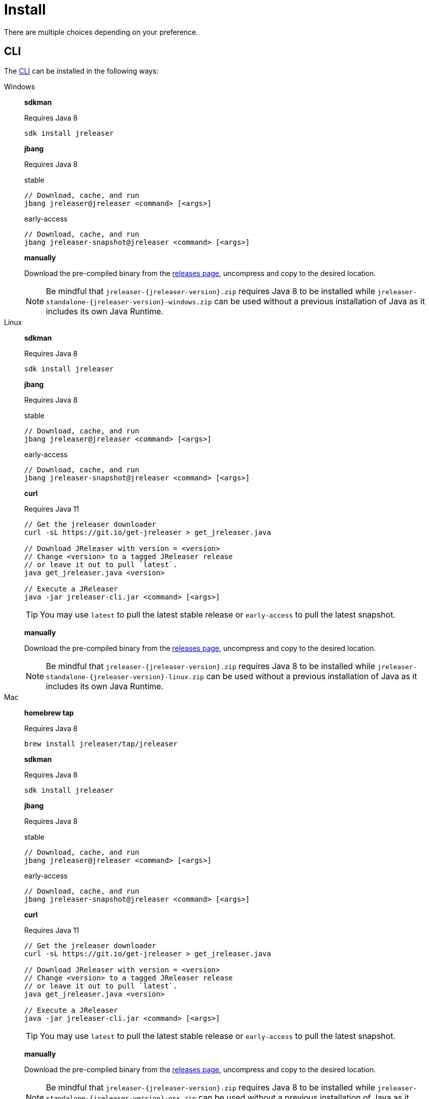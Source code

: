 = Install

There are multiple choices depending on your preference.

== CLI
The xref:tools:jreleaser-cli.adoc[CLI] can be installed in the following ways:

[tabs]
====
Windows::
+
--
*sdkman*

Requires Java 8
[source]
----
sdk install jreleaser
----

*jbang*

Requires Java 8
[source]
.stable
----
// Download, cache, and run
jbang jreleaser@jreleaser <command> [<args>]
----
[source]
.early-access
----
// Download, cache, and run
jbang jreleaser-snapshot@jreleaser <command> [<args>]
----

*manually*

Download the pre-compiled binary from the link:https://github.com/jreleaser/jreleaser/releases[releases page],
uncompress and copy to the desired location.

NOTE: Be mindful that `jreleaser-{jreleaser-version}.zip` requires Java 8 to be installed while
`jreleaser-standalone-{jreleaser-version}-windows.zip` can be used without a previous installation of Java as
it includes its own Java Runtime.
--
Linux::
+
--
*sdkman*

Requires Java 8
[source]
----
sdk install jreleaser
----

*jbang*

Requires Java 8
[source]
.stable
----
// Download, cache, and run
jbang jreleaser@jreleaser <command> [<args>]
----
[source]
.early-access
----
// Download, cache, and run
jbang jreleaser-snapshot@jreleaser <command> [<args>]
----

*curl*

Requires Java 11
[source]
----
// Get the jreleaser downloader
curl -sL https://git.io/get-jreleaser > get_jreleaser.java

// Download JReleaser with version = <version>
// Change <version> to a tagged JReleaser release
// or leave it out to pull `latest`.
java get_jreleaser.java <version>

// Execute a JReleaser
java -jar jreleaser-cli.jar <command> [<args>]
----

TIP: You may use `latest` to pull the latest stable release or `early-access` to pull the latest snapshot.

*manually*

Download the pre-compiled binary from the link:https://github.com/jreleaser/jreleaser/releases[releases page],
uncompress and copy to the desired location.

NOTE: Be mindful that `jreleaser-{jreleaser-version}.zip` requires Java 8 to be installed while
`jreleaser-standalone-{jreleaser-version}-linux.zip` can be used without a previous installation of Java as
it includes its own Java Runtime.
--
Mac::
+
--
*homebrew tap*

Requires Java 8
[source]
----
brew install jreleaser/tap/jreleaser
----

*sdkman*

Requires Java 8
[source]
----
sdk install jreleaser
----

*jbang*

Requires Java 8
[source]
.stable
----
// Download, cache, and run
jbang jreleaser@jreleaser <command> [<args>]
----
[source]
.early-access
----
// Download, cache, and run
jbang jreleaser-snapshot@jreleaser <command> [<args>]
----

*curl*

Requires Java 11
[source]
----
// Get the jreleaser downloader
curl -sL https://git.io/get-jreleaser > get_jreleaser.java

// Download JReleaser with version = <version>
// Change <version> to a tagged JReleaser release
// or leave it out to pull `latest`.
java get_jreleaser.java <version>

// Execute a JReleaser
java -jar jreleaser-cli.jar <command> [<args>]
----

TIP: You may use `latest` to pull the latest stable release or `early-access` to pull the latest snapshot.

*manually*

Download the pre-compiled binary from the link:https://github.com/jreleaser/jreleaser/releases[releases page],
uncompress and copy to the desired location.

NOTE: Be mindful that `jreleaser-{jreleaser-version}.zip` requires Java 8 to be installed while
`jreleaser-standalone-{jreleaser-version}-osx.zip` can be used without a previous installation of Java as
it includes its own Java Runtime.
--
====

== Docker
You can run JReleaser as a docker image, skipping the need to have a pre-installed Java runtime. You must mount the
working directory at the `/workspace` volume, for example assuming the current directory is the starting point:

[source]
----
$ docker run -it --rm -v `(pwd)`:/workspace jreleaser/jreleaser-slim:<tag> <command> [<args>]
----

NOTE: The `--basedir` argument will be automatically set to `--basedir=/workspace`.

You may also need to map environment variables to the container, such as `JRELEASER_PROJECT_VERSION`,
`JRELEASER_GITHUB_TOKEN`, or others depending on your setup. Refer to the xref:configuration:index.adoc[] pages.

You can find the tag listing link:hub.docker.com/r/jreleaser/jreleaser-slim/tags[here].

== Maven
Configure the xref:tools:jreleaser-maven.adoc[jreleaser-maven-plugin] in your POM file

[source,xml]
[subs="verbatim,attributes"]
.pom.xml
----
<plugin>
  <groupId>org.jreleaser</groupId>
  <artifactId>jreleaser-maven-plugin</artifactId>
  <version>{jreleaser-version}</version>
</plugin>
----

== Gradle
Configure the xref:tools:jreleaser-gradle.adoc[jreleaser-gradle-plugin] in your `build.gradle` file

[source,groovy]
[subs="attributes"]
.build.gradle
----
plugins {
    id 'org.jreleaser' version '{jreleaser-version}'
}
----

== Ant
Download the xref:tools:jreleaser-ant.adoc[jreleaser-ant-tasks] ZIP bundle from the
link:https://github.com/jreleaser/jreleaser/releases[releases page] and unzip it in your project. Place all JARs inside
the `lib` folder. Create this folder if there is none. Add the following elements to your `build.xml` file

[source,xml]
[subs="verbatim,attributes"]
.build.xml
----
<path id="jreleaser.classpath">
    <fileset dir="lib">
        <include name="jreleaser-ant-tasks-{jreleaser-version}/*.jar"/>
    </fileset>
</path>

<import>
  <javaresource name="org/jreleaser/ant/targets.xml"
                classpathref="jreleaser.classpath"/>
</import>
----

